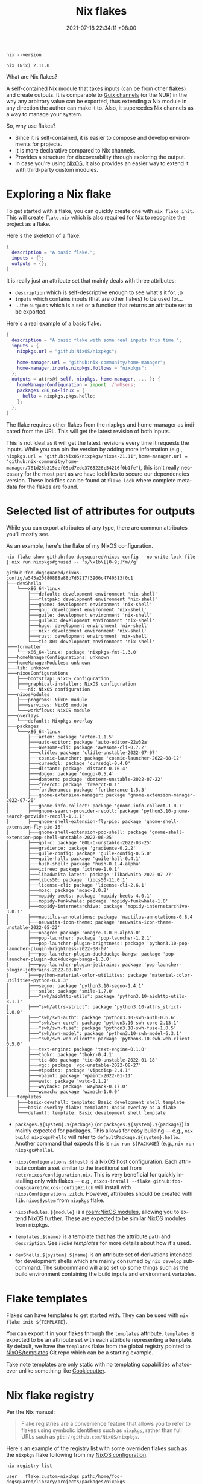 :PROPERTIES:
:ID:       6873de22-9eac-492c-93a8-6cdf8cbfc0f8
:END:
#+title: Nix flakes
#+date: 2021-07-18 22:34:11 +08:00
#+date_modified: 2022-09-04 21:44:06 +08:00
#+language: en


#+name: lst:nix-version
#+begin_src shell  :output results
nix --version
#+end_src

#+results: lst:nix-version
: nix (Nix) 2.11.0

What are Nix flakes?

A self-contained Nix module that takes inputs (can be from other flakes) and create outputs.
It is comparable to [[https://guix.gnu.org/manual/en/html_node/Channels.html][Guix channels]] (or the NUR) in the way any arbitrary value can be exported, thus extending a Nix module in any direction the author can make it to.
Also, it supercedes Nix channels as a way to manage your system.

So, why use flakes?

- Since it is self-contained, it is easier to compose and develop environments for projects.
- It is more declarative compared to Nix channels.
- Provides a structure for discoverability through exploring the output.
- In case you're using [[id:7e8e83d5-4b08-44f6-800d-a322f6960a62][NixOS]], it also provides an easier way to extend it with third-party custom modules.




* Exploring a Nix flake

To get started with a flake, you can quickly create one with =nix flake init=.
This will create =flake.nix= which is also required for Nix to recognize the project as a flake.

Here's the skeleton of a flake.

#+begin_src nix
{
  description = "A basic flake.";
  inputs = {};
  outputs = {};
}
#+end_src

It is really just an attribute set that mainly deals with three attributes:

- =description= which is self-descriptive enough to see what's it for. ;p
- =inputs= which contains inputs (that are other flakes) to be used for...
- ...the =outputs= which is a set or a function that returns an attribute set to be exported.

Here's a real example of a basic flake.

#+begin_src nix
{
  description = "A basic flake with some real inputs this time.";
  inputs = {
    nixpkgs.url = "github:NixOS/nixpkgs";

    home-manager.url = "github:nix-community/home-manager";
    home-manager.inputs.nixpkgs.follows = "nixpkgs";
  };
  outputs = attrs@{ self, nixpkgs, home-manager, ... }: {
    homeManagerConfiguration = import ./hmUsers;
    packages.x86_64-linux = {
      hello = nixpkgs.pkgs.hello;
    };
  };
}
#+end_src

The flake requires other flakes from the nixpkgs and home-manager as indicated from the URL.
This will get the latest revision of both inputs.

This is not ideal as it will get the latest revisions every time it requests the inputs.
While you can pin the version by adding more information (e.g., =nixpkgs.url = "github:NixOS/nixpkgs/nixos-21.11"=, =home-manager.url = "github:nix-community/home-manager/781d25b315def05cd7ede3765226c54216f0b1fe"=), this isn't really necessary for the most part as we have lockfiles to secure our dependencies version.
These lockfiles can be found at =flake.lock= where complete metadata for the flakes are found.



* Selected list of attributes for outputs

While you can export attributes of any type, there are common attributes you'll mostly see.

As an example, here's the flake of my NixOS configuration.

#+begin_src shell  :cache yes :results output
nix flake show github:foo-dogsquared/nixos-config --no-write-lock-file | nix run nixpkgs#gnused -- 's/\x1b\[[0-9;]*m//g'
#+end_src

#+results[607794f9bc576f2f2325b58ca84e863e11a3b456]:
#+begin_example
github:foo-dogsquared/nixos-config/a545a20880888a88b7d5217f3906c4740313f0c1
├───devShells
│   └───x86_64-linux
│       ├───default: development environment 'nix-shell'
│       ├───flatpak: development environment 'nix-shell'
│       ├───gnome: development environment 'nix-shell'
│       ├───gnu: development environment 'nix-shell'
│       ├───guile: development environment 'nix-shell'
│       ├───guile3: development environment 'nix-shell'
│       ├───hugo: development environment 'nix-shell'
│       ├───nix: development environment 'nix-shell'
│       ├───rust: development environment 'nix-shell'
│       └───tic-80: development environment 'nix-shell'
├───formatter
│   └───x86_64-linux: package 'nixpkgs-fmt-1.3.0'
├───homeManagerConfigurations: unknown
├───homeManagerModules: unknown
├───lib: unknown
├───nixosConfigurations
│   ├───bootstrap: NixOS configuration
│   ├───graphical-installer: NixOS configuration
│   └───ni: NixOS configuration
├───nixosModules
│   ├───programs: NixOS module
│   ├───services: NixOS module
│   └───workflows: NixOS module
├───overlays
│   └───default: Nixpkgs overlay
├───packages
│   └───x86_64-linux
│       ├───artem: package 'artem-1.1.5'
│       ├───auto-editor: package 'auto-editor-22w32a'
│       ├───awesome-cli: package 'awesome-cli-0.7.2'
│       ├───clidle: package 'clidle-unstable-2022-07-07'
│       ├───cosmic-launcher: package 'cosmic-launcher-2022-08-12'
│       ├───cursedgl: package 'cursedgl-0.4.0'
│       ├───distant: package 'distant-0.16.4'
│       ├───doggo: package 'doggo-0.5.4'
│       ├───domterm: package 'domterm-unstable-2022-07-22'
│       ├───freerct: package 'freerct-0.1'
│       ├───furtherance: package 'furtherance-1.5.3'
│       ├───gnome-extension-manager: package 'gnome-extension-manager-2022-07-20'
│       ├───gnome-info-collect: package 'gnome-info-collect-1.0-7'
│       ├───gnome-search-provider-recoll: package 'python3.10-gnome-search-provider-recoll-1.1.1'
│       ├───gnome-shell-extension-fly-pie: package 'gnome-shell-extension-fly-pie-16'
│       ├───gnome-shell-extension-pop-shell: package 'gnome-shell-extension-pop-shell-unstable-2022-06-25'
│       ├───gol-c: package 'GOL-C-unstable-2022-03-25'
│       ├───gradience: package 'gradience-0.2.2'
│       ├───guile-config: package 'guile-config-0.5.0'
│       ├───guile-hall: package 'guile-hall-0.4.1'
│       ├───hush-shell: package 'hush-0.1.4-alpha'
│       ├───ictree: package 'ictree-1.0.1'
│       ├───libadwaita-latest: package 'libadwaita-2022-07-27'
│       ├───libcs50: package 'libcs50-11.0.1'
│       ├───license-cli: package 'license-cli-2.6.1'
│       ├───moac: package 'moac-2.0.2'
│       ├───mopidy-beets: package 'mopidy-beets-4.0.1'
│       ├───mopidy-funkwhale: package 'mopidy-funkwhale-1.0'
│       ├───mopidy-internetarchive: package 'mopidy-internetarchive-3.0.1'
│       ├───nautilus-annotations: package 'nautilus-annotations-0.8.4'
│       ├───neuwaita-icon-theme: package 'neuwaita-icon-theme-unstable-2022-05-22'
│       ├───onagre: package 'onagre-1.0.0-alpha.0'
│       ├───pop-launcher: package 'pop-launcher-1.2.1'
│       ├───pop-launcher-plugin-brightness: package 'python3.10-pop-launcher-plugin-brightness-2022-08-07'
│       ├───pop-launcher-plugin-duckduckgo-bangs: package 'pop-launcher-plugin-duckduckgo-bangs-1.3.0'
│       ├───pop-launcher-plugin-jetbrains: package 'pop-launcher-plugin-jetbrains-2022-08-07'
│       ├───python-material-color-utilities: package 'material-color-utilities-python-0.1.3'
│       ├───segno: package 'python3.10-segno-1.4.1'
│       ├───smile: package 'smile-1.7.0'
│       ├───"swh/aiohttp-utils": package 'python3.10-aiohttp-utils-3.1.1'
│       ├───"swh/attrs-strict": package 'python3.10-attrs_strict-1.0.0'
│       ├───"swh/swh-auth": package 'python3.10-swh-auth-0.6.6'
│       ├───"swh/swh-core": package 'python3.10-swh-core-2.13.1'
│       ├───"swh/swh-fuse": package 'python3.10-swh-fuse-1.0.5'
│       ├───"swh/swh-model": package 'python3.10-swh-model-6.3.1'
│       ├───"swh/swh-web-client": package 'python3.10-swh-web-client-0.5.0'
│       ├───text-engine: package 'text-engine-0.1.0'
│       ├───thokr: package 'thokr-0.4.1'
│       ├───tic-80: package 'tic-80-unstable-2022-01-18'
│       ├───vgc: package 'vgc-unstable-2022-08-27'
│       ├───vipsdisp: package 'vipsdisp-2.4.1'
│       ├───vpaint: package 'vpaint-2022-01-11'
│       ├───watc: package 'watc-0.1.2'
│       ├───wayback: package 'wayback-0.17.0'
│       └───wzmach: package 'wzmach-1.0.0'
└───templates
    ├───basic-devshell: template: Basic development shell template
    ├───basic-overlay-flake: template: Basic overlay as a flake
    └───default: template: Basic development shell template
#+end_example

- =packages.${system}.${package}= (or =packages.${system}.${package}=) is mainly expected for packages.
  This allows for easy building — e.g., =nix build nixpkgs#hello= will refer to =defaultPackage.${system}.hello=.
  Another command that expects this is =nix run ${PACKAGE}= (e.g., =nix run nixpkgs#hello=).

- =nixosConfigurations.${host}= is a NixOS host configuration.
  Each attribute contain a set similar to the traditional set from =/etc/nixos/configuration.nix=.
  This is very beneficial for quickly installing only with flakes — e.g., =nixos-install --flake github:foo-dogsquared/nixos-config#zilch= will install with =nixosConfigurations.zilch=.
  However, attributes should be created with =lib.nixosSystem= from =nixpkgs= flake.

- =nixosModules.${module}= is a [[roam:NixOS modules]], allowing you to extend NixOS further.
  These are expected to be similar NixOS modules from nixpkgs.

- =templates.${name}= is a template that has the attribute =path= and =description=.
  See [[Flake templates]] for more details about how it's used.

- =devShells.${system}.${name}= is an attribute set of derivations intended for development shells which are mainly consumed by =nix develop= subcommand.
  The subcommand will also set up some things such as the build environment containing the build inputs and environment variables.




* Flake templates

Flakes can have templates to get started with.
They can be used with =nix flake init ${TEMPLATE}=.

You can export it in your flakes through the =templates= attribute.
=templates= is expected to be an attribute set with each attribute representing a template.
By default, we have the =templates= flake from the global registry pointed to [[https://github.com/NixOS/templates][NixOS/templates]] Git repo which can be a starting example.

Take note templates are only static with no templating capabilities whatsoever unlike something like [[id:08f43012-a152-48c4-8943-9fe557a39232][Cookiecutter]].




* Nix flake registry
:PROPERTIES:
:ID:       dd8c12d3-4f0f-452b-ab54-cc19fcb04940
:END:

Per the Nix manual:

#+begin_quote
Flake registries are a convenience feature that allows you to refer to flakes using symbolic identifiers such as =nixpkgs=, rather than full URLs such as =git://github.com/NixOS/nixpkgs=.
#+end_quote

Here's an example of the registry list with some overriden flakes such as the =nixpkgs= flake following from my [[https://github.com/foo-dogsquared/nixos-config][NixOS configuration]].

#+begin_src shell  :cache yes
nix registry list
#+end_src

#+results[2e793be4dcc8dcc2f0c921da5dffa1544455d14e]:
#+begin_example
user   flake:custom-nixpkgs path:/home/foo-dogsquared/library/projects/packages/nixpkgs
system flake:config path:/nix/store/azabk9fimqymv1wz4j2lb8jrygffvyfq-source?lastModified=1662173618&narHash=sha256-FrfrZvej2oneAvaLCJ5QB0DsA4ObDxVwyfWEmgmx+kY=
system flake:devshell path:/nix/store/g1y1jdcjb0fvz2dgw1mbkz84d8g8j18v-source?lastModified=1660811669&narHash=sha256-V6lmsaLNFz41myppL0yxglta92ijkSvpZ+XVygAh+bU=&rev=c2feacb46ee69949124c835419861143c4016fb5
system flake:dotfiles path:/nix/store/x0rsi5lvqzzpris4z8sh52r0qin25p6h-source?lastModified=1662114691&narHash=sha256-JvRY4qlXHuo4t7kEPD5DLbCsJqQMNJ2Lfi8Bslt5Q08=&rev=7725082138516476fa48f2b0a827bc62b3699332
system flake:emacs-overlay path:/nix/store/37fzz6za5nqnw20ickl57wp14jb1cnfq-source?lastModified=1662144623&narHash=sha256-LhtXgXW4Ez0fiiDTZcaTbosS8KMiEm6HKJMnTxyIbq8=&rev=8707d84ec67b39d5655929fc974055bcb9a160fb
system flake:flake-utils path:/nix/store/nbkbs33bkw54f60kv5c5y48714l00dpw-source?lastModified=1659877975&narHash=sha256-zllb8aq3YO3h8B%2fU0%2fJ1WBgAL8EX5yWf5pMj3G0NAmc=&rev=c0e246b9b83f637f4681389ecabcb2681b4f3af0
system flake:guix-overlay path:/nix/store/warpn1k8fxl9i90ylzm59qa7479q6ka5-source?lastModified=1662119991&narHash=sha256-tzIblYhiammRfGXoXsyoPUX9iDDqYMnz1b0lJY9DloA=
system flake:helix-editor path:/nix/store/3vik1l2ihdkx6d0jg390b41app4g0ika-source?lastModified=1662159247&narHash=sha256-D+UirTzF4gqOnSyPpd9MOrQyRV9iaK4ktY514HtlhPo=&rev=e917a8e0be29aa3f8aaa537e0aa88e6df8ce974e
system flake:home-manager path:/nix/store/3ngcv9lamdaqsxw0bixnc3zjwbr6068z-source?lastModified=1661824092&narHash=sha256-nSWLWytlXbeLrx5A+r5Pso7CvVrX5EgmIIXW%2fEXvPHQ=&rev=5bd66dc6cd967033489c69d486402b75d338eeb6
system flake:neovim-nightly-overlay path:/nix/store/awbf898silibkrdrslj5wg4al85873df-source?lastModified=1662106618&narHash=sha256-fawP7iB5o3ZD%2fVFcfv8gsB6lzGzxR1bfURikuVCpsMM=&rev=d3262c72f00252e00fc93ad2021f446450cc735e
system flake:nix-alien path:/nix/store/xx9hqbq4pzcg97syqfql86g2nbh1llax-source?lastModified=1657876248&narHash=sha256-UkcXnWq9ukTFgLhxafg3cnQZmWL%2fjNgLbJbE1Geo4k4=&rev=897f10267138748956b7720c5a82bba8a90a832e
system flake:nix-colors path:/nix/store/07zfr4blpnyxn697byahlb7znz8rm9xm-source?lastModified=1661006226&narHash=sha256-OytVjY%2fW1ASw+N+xrCRaKhcs76ZIcrVRf9xXhOnWzno=&rev=861546e123ef13c480338edbad8c6f2e7baf0777
system flake:nix-ld path:/nix/store/53hfjz1qjg0k7w29z0c57lxjmqkimpsv-source?lastModified=1652641841&narHash=sha256-TTBz20XR2vmvOSDu8hXcbHbOEI0t%2fIWq8vZuRKyep1E=&rev=c25cc4b5ec65f03c2bb96f927ae724a59c51d7ee
system flake:nixos-generators path:/nix/store/dawikzqa2bhnp5pqf0yiy3jiw6c8jhj0-source?lastModified=1660727616&narHash=sha256-zYTIvdPMYMx%2fEYqXODAwIIU30RiEHqNHdgarIHuEYZc=&rev=adccd191a0e83039d537e021f19495b7bad546a1
system flake:nixpkgs path:/nix/store/8x9s4zv7dzmwxmm8lhsxk3nf8lxlh52q-source?lastModified=1662019588&narHash=sha256-oPEjHKGGVbBXqwwL+UjsveJzghWiWV0n9ogo1X6l4cw=&rev=2da64a81275b68fdad38af669afeda43d401e94b
system flake:nur path:/nix/store/f6d0qa1pn9cljmc8xxa0bply4im4b7jj-source?lastModified=1662170849&narHash=sha256-bIY4zURNsvaUK2eVoMz02lBDZPLwXP2KzinNvEWtlsw=&rev=258028926ec1a0976a6f9ec1c106e7cc1345f0c0
system flake:rust-overlay path:/nix/store/8pzvk34qgr1nm150g328gcd4qzrnx8vq-source?lastModified=1662173844&narHash=sha256-+ZgW98Y8fZkgFSylE+Mzalumw+kw3SVivZznbJqQaj8=&rev=8ac6d40380dc4ec86f1ff591d5c14c8ae1d77a18
system flake:sops-nix path:/nix/store/8vk2k07z2kr8r9hhls0fgv828na4fpr7-source?lastModified=1661660105&narHash=sha256-3ITdkYwsNDh2DRqi7FZOJ92ui92NmcO6Nhj49u+JjWY=&rev=d92fba1bfc9f64e4ccb533701ddd8590c0d8c74a
global flake:agda github:agda/agda
global flake:arion github:hercules-ci/arion
global flake:blender-bin github:edolstra/nix-warez?dir=blender
global flake:dreampkgs github:nix-community/dreampkgs
global flake:dwarffs github:edolstra/dwarffs
global flake:emacs-overlay github:nix-community/emacs-overlay
global flake:fenix github:nix-community/fenix
global flake:flake-parts github:hercules-ci/flake-parts
global flake:flake-utils github:numtide/flake-utils
global flake:gemini github:nix-community/flake-gemini
global flake:hercules-ci-effects github:hercules-ci/hercules-ci-effects
global flake:hercules-ci-agent github:hercules-ci/hercules-ci-agent
global flake:home-manager github:nix-community/home-manager
global flake:hydra github:NixOS/hydra
global flake:mach-nix github:DavHau/mach-nix
global flake:nimble github:nix-community/flake-nimble
global flake:nix github:NixOS/nix
global flake:nix-darwin github:LnL7/nix-darwin
global flake:nixops github:NixOS/nixops
global flake:nixos-hardware github:NixOS/nixos-hardware
global flake:nixos-homepage github:NixOS/nixos-homepage
global flake:nixos-search github:NixOS/nixos-search
global flake:nur github:nix-community/NUR
global flake:nixpkgs github:NixOS/nixpkgs/nixpkgs-unstable
global flake:templates github:NixOS/templates
global flake:patchelf github:NixOS/patchelf
global flake:poetry2nix github:nix-community/poetry2nix
global flake:nix-serve github:edolstra/nix-serve
global flake:nickel github:tweag/nickel
global flake:bundlers github:NixOS/bundlers
global flake:pridefetch github:SpyHoodle/pridefetch
global flake:helix github:helix-editor/helix
global flake:sops-nix github:Mic92/sops-nix
#+end_example

So how does a flake registry work?

- It is managed through =nix registry= subcommand or set =nix.registry= in your system configuration.

- Registries are primarily written as JSON files in certain files (e.g., =$XDG_CONFIG_HOME/nix/registry=, =/etc/nix/registry.json=).
  For more information, see the [[https://nixos.org/manual/nix/stable/command-ref/new-cli/nix3-registry.html#registry-format][registry format from the manual]].
  Unlike the traditional Nix channels, the inclusion of arbitrary files and their locations doesn't seem to affect the reproducibility since it is mostly used as a convenience feature after all.

- The flakes from default registry are mostly getting the latest revisions of the flake per invocation so it is best practice to pin them (e.g., =nix registry pin=, through =nix.registry= while setting the NixOS systems in =flake.nix=).

- There are primarily three registries to worry about: user, system, and global.

This is also the reason it downloads something why each time you invoke a Nix-related command (e.g., =nix search=, =nix edit=). [fn:: Pinning the flakes from the global registry will simply resolve this issue.]
If you're using Nix flakes for your NixOS configuration, it is recommended to set the =nixpkgs= registry item to the nixpkgs input (e.g., ~nix.registry.nixpkgs.url = nixpkgs;~).




* Flake lockfile
:PROPERTIES:
:ID:       6f261080-77da-4d75-9426-7ca6f285371c
:END:

It is unreproducible to make our inputs to only set like the following list.

#+name: itm:flake-inputs-urls
- github:NixOS/nixpkgs/nixos-unstable
- github:foo-dogsquared/nix-overlay-guix
- github:nix-community/NUR
- git+file:///home/user/projects/NUR

That's because Nix resolves the previous list of inputs to their latest revisions each time Nix refers to the input.
You could see this effect by making use of Nix commands that takes a flake as an input.

Let's take the most common and frustrating use case that many will encounter.

#+begin_src shell  :eval no
nix search nixpkgs hello
#+end_src

Assuming =nixpkgs= from the flake registry points to =github:NixOS/nixpkgs= (which you can just replace =nixpkgs= with the URL, if you've pinned it already), this will resolve to the latest revision from the given URL.
If you're using the above command often, you'll know this will run slow since you're fetching and evaluating a new version of the whole nixpkgs repo each time.

To mitigate, we could accurately describe the inputs by including the revision hash.

#+name: itm:flake-inputs-urls-accurate
- github:NixOS/nixpkgs/nixos-unstable/2da64a81275b68fdad38af669afeda43d401e94b
- github:foo-dogsquared/nix-overlay-guix/e35a7caf5b49fd32864027ecc644bd21a6bd8838
- github:nix-community/NUR/d8f45eb686d855bbbaca3b39c1215675e2a5ed7a
- git+file:///home/user/projects/NUR/thisisnotmadeupatalldontworryaboutit

However, it can make for a pretty tedious user experience.
If you want to update, you'll have to manually change the revision hash each time.
Why don't we automate it in some way?

Fortunately, *Nix already does this by capturing the resolved versions and dependencies of a list of inputs ([[list:flake-inputs-urls][this list of flake inputs]] as an example) and storing them in a file*.
The file is specifically referred to as a lockfile.
This is usually stored in a file called =flake.lock= alongside your flake definition file (i.e., =flake.nix=).
With the lockfile present, Nix will now use the captured versions from the lockfile as the inputs defined in =flake.nix=.


** Interacting with the lock file

Most of the interaction with the lockfile is done with the =nix flake= subcommand.
This subcommand encompasses other operations with the flake but to list some of them...

- =nix flake update= will resolve the inputs from the flake definition and capture the updated versions to the lockfile.
  One of the nicer features with the [[lst:nix-version][current experimental version]] of the Nix CLI is =--commit-lock-file= which creates a commit with a formatted message of updated inputs. [fn:: You can also change the commit summary with =--commit-lockfile-summary= option.]

- =nix flake lock= will store missing inputs in the lockfile.
  This command also has fine-grained control in controlling the lockfile in some ways.
  For example, you can update a specific input =a= with =nix flake --update-input a=.


** Lockfile format

The flake lockfile format can vary especially that it has different versions.
But for the most part, exploring a lockfile is pretty similar as a lockfile is simply a JSON file containing metadata regarding the flake inputs.
For example, this is the whole flake lockfile of this notebook which is a simple flake intended to deliver the environment needed for this notebook including a bunch of language interpreters and programs for [[id:5569a49f-c387-4da2-8f68-d8452e35ee5b][Org mode: Babel]].

#+caption: This notebook's flake lockfile as of 2022-09-04
#+name: lst:flake-lock
#+begin_src shell  :dir (projectile-project-root)
jq --raw-output '.' flake.lock
#+end_src

#+results: lst:flake-lock
#+begin_example
{
  "nodes": {
    "nixpkgs": {
      "locked": {
        "lastModified": 1653936696,
        "narHash": "sha256-M6bJShji9AIDZ7Kh7CPwPBPb/T7RiVev2PAcOi4fxDQ=",
        "owner": "NixOS",
        "repo": "nixpkgs",
        "rev": "ce6aa13369b667ac2542593170993504932eb836",
        "type": "github"
      },
      "original": {
        "owner": "NixOS",
        "ref": "22.05",
        "repo": "nixpkgs",
        "type": "github"
      }
    },
    "root": {
      "inputs": {
        "nixpkgs": "nixpkgs"
      }
    }
  },
  "root": "root",
  "version": 7
}
#+end_example

At least for this example, the format itself is simple as it only contains 3 keys:

- =nodes= contains the graph of the inputs (and its dependencies).
  In the
- =root= contains the name of the root node (from =nodes=).
- =version= is the revision number for the lockfile format.

There are more complex examples such as my NixOS configuration.

#+caption: My NixOS config lockfile
#+name: lst:foo-dogsquared-nixos-config-flake-lock
#+begin_src shell  :exports results
curl -L https://raw.githubusercontent.com/foo-dogsquared/nixos-config/a545a20880888a88b7d5217f3906c4740313f0c1/flake.lock
#+end_src

#+results:
#+begin_example
{
  "nodes": {
    "base16-schemes": {
      "flake": false,
      "locked": {
        "lastModified": 1654895891,
        "narHash": "sha256-xYYmZkHnyLCUBAkqkZ7v1Lc5m39857MukQLMRtGuvdk=",
        "owner": "base16-project",
        "repo": "base16-schemes",
        "rev": "7c247f734eac7f04518c6e28d098635ee8dcabf5",
        "type": "github"
      },
      "original": {
        "owner": "base16-project",
        "repo": "base16-schemes",
        "type": "github"
      }
    },
    "crane": {
      "flake": false,
      "locked": {
        "lastModified": 1661875961,
        "narHash": "sha256-f1h/2c6Teeu1ofAHWzrS8TwBPcnN+EEu+z1sRVmMQTk=",
        "owner": "ipetkov",
        "repo": "crane",
        "rev": "d9f394e4e20e97c2a60c3ad82c2b6ef99be19e24",
        "type": "github"
      },
      "original": {
        "owner": "ipetkov",
        "repo": "crane",
        "type": "github"
      }
    },
    "devshell": {
      "inputs": {
        "flake-utils": [
          "flake-utils"
        ],
        "nixpkgs": [
          "nixpkgs"
        ]
      },
      "locked": {
        "lastModified": 1660811669,
        "narHash": "sha256-V6lmsaLNFz41myppL0yxglta92ijkSvpZ+XVygAh+bU=",
        "owner": "numtide",
        "repo": "devshell",
        "rev": "c2feacb46ee69949124c835419861143c4016fb5",
        "type": "github"
      },
      "original": {
        "owner": "numtide",
        "repo": "devshell",
        "type": "github"
      }
    },
    "devshell_2": {
      "flake": false,
      "locked": {
        "lastModified": 1660811669,
        "narHash": "sha256-V6lmsaLNFz41myppL0yxglta92ijkSvpZ+XVygAh+bU=",
        "owner": "numtide",
        "repo": "devshell",
        "rev": "c2feacb46ee69949124c835419861143c4016fb5",
        "type": "github"
      },
      "original": {
        "owner": "numtide",
        "repo": "devshell",
        "type": "github"
      }
    },
    "dotfiles": {
      "flake": false,
      "locked": {
        "lastModified": 1662114691,
        "narHash": "sha256-JvRY4qlXHuo4t7kEPD5DLbCsJqQMNJ2Lfi8Bslt5Q08=",
        "owner": "foo-dogsquared",
        "repo": "dotfiles",
        "rev": "7725082138516476fa48f2b0a827bc62b3699332",
        "type": "github"
      },
      "original": {
        "owner": "foo-dogsquared",
        "repo": "dotfiles",
        "type": "github"
      }
    },
    "dream2nix": {
      "inputs": {
        "alejandra": [
          "helix-editor",
          "nci",
          "nixpkgs"
        ],
        "crane": "crane",
        "devshell": [
          "helix-editor",
          "nci",
          "devshell"
        ],
        "flake-utils-pre-commit": [
          "helix-editor",
          "nci",
          "nixpkgs"
        ],
        "gomod2nix": [
          "helix-editor",
          "nci",
          "nixpkgs"
        ],
        "mach-nix": [
          "helix-editor",
          "nci",
          "nixpkgs"
        ],
        "nixpkgs": [
          "helix-editor",
          "nci",
          "nixpkgs"
        ],
        "poetry2nix": [
          "helix-editor",
          "nci",
          "nixpkgs"
        ],
        "pre-commit-hooks": [
          "helix-editor",
          "nci",
          "nixpkgs"
        ]
      },
      "locked": {
        "lastModified": 1662083074,
        "narHash": "sha256-GL4/CLKPYUzkKD1l7oi2XB+vi3z4xGpCVLDdG3tRqvs=",
        "owner": "nix-community",
        "repo": "dream2nix",
        "rev": "c6c039fcc6abdf4d828b940b576944a224cf8622",
        "type": "github"
      },
      "original": {
        "owner": "nix-community",
        "repo": "dream2nix",
        "type": "github"
      }
    },
    "emacs-overlay": {
      "inputs": {
        "flake-utils": [
          "flake-utils"
        ],
        "nixpkgs": [
          "nixpkgs"
        ]
      },
      "locked": {
        "lastModified": 1662144623,
        "narHash": "sha256-LhtXgXW4Ez0fiiDTZcaTbosS8KMiEm6HKJMnTxyIbq8=",
        "owner": "nix-community",
        "repo": "emacs-overlay",
        "rev": "8707d84ec67b39d5655929fc974055bcb9a160fb",
        "type": "github"
      },
      "original": {
        "owner": "nix-community",
        "repo": "emacs-overlay",
        "type": "github"
      }
    },
    "flake-compat": {
      "flake": false,
      "locked": {
        "lastModified": 1650374568,
        "narHash": "sha256-Z+s0J8/r907g149rllvwhb4pKi8Wam5ij0st8PwAh+E=",
        "owner": "edolstra",
        "repo": "flake-compat",
        "rev": "b4a34015c698c7793d592d66adbab377907a2be8",
        "type": "github"
      },
      "original": {
        "owner": "edolstra",
        "repo": "flake-compat",
        "type": "github"
      }
    },
    "flake-utils": {
      "locked": {
        "lastModified": 1659877975,
        "narHash": "sha256-zllb8aq3YO3h8B/U0/J1WBgAL8EX5yWf5pMj3G0NAmc=",
        "owner": "numtide",
        "repo": "flake-utils",
        "rev": "c0e246b9b83f637f4681389ecabcb2681b4f3af0",
        "type": "github"
      },
      "original": {
        "owner": "numtide",
        "repo": "flake-utils",
        "type": "github"
      }
    },
    "flake-utils_2": {
      "locked": {
        "lastModified": 1656928814,
        "narHash": "sha256-RIFfgBuKz6Hp89yRr7+NR5tzIAbn52h8vT6vXkYjZoM=",
        "owner": "numtide",
        "repo": "flake-utils",
        "rev": "7e2a3b3dfd9af950a856d66b0a7d01e3c18aa249",
        "type": "github"
      },
      "original": {
        "owner": "numtide",
        "repo": "flake-utils",
        "type": "github"
      }
    },
    "flake-utils_3": {
      "locked": {
        "lastModified": 1644229661,
        "narHash": "sha256-1YdnJAsNy69bpcjuoKdOYQX0YxZBiCYZo4Twxerqv7k=",
        "owner": "numtide",
        "repo": "flake-utils",
        "rev": "3cecb5b042f7f209c56ffd8371b2711a290ec797",
        "type": "github"
      },
      "original": {
        "owner": "numtide",
        "repo": "flake-utils",
        "type": "github"
      }
    },
    "guix-overlay": {
      "inputs": {
        "nixpkgs": [
          "nixpkgs"
        ]
      },
      "locked": {
        "lastModified": 1662119991,
        "narHash": "sha256-kpkxJioBNZm73Haob0yGJsZ+fQs0fdmBzy3Ojhcx7Ik=",
        "owner": "foo-dogsquared",
        "repo": "nix-overlay-guix",
        "rev": "e35a7caf5b49fd32864027ecc644bd21a6bd8838",
        "type": "github"
      },
      "original": {
        "type": "git",
        "url": "file:///home/foo-dogsquared/library/projects/software/nix-overlay-guix"
      }
    },
    "helix-editor": {
      "inputs": {
        "nci": "nci",
        "nixpkgs": [
          "nixpkgs"
        ],
        "rust-overlay": "rust-overlay"
      },
      "locked": {
        "lastModified": 1662159247,
        "narHash": "sha256-D+UirTzF4gqOnSyPpd9MOrQyRV9iaK4ktY514HtlhPo=",
        "owner": "helix-editor",
        "repo": "helix",
        "rev": "e917a8e0be29aa3f8aaa537e0aa88e6df8ce974e",
        "type": "github"
      },
      "original": {
        "owner": "helix-editor",
        "repo": "helix",
        "type": "github"
      }
    },
    "home-manager": {
      "inputs": {
        "nixpkgs": [
          "nixpkgs"
        ],
        "utils": [
          "flake-utils"
        ]
      },
      "locked": {
        "lastModified": 1661824092,
        "narHash": "sha256-nSWLWytlXbeLrx5A+r5Pso7CvVrX5EgmIIXW/EXvPHQ=",
        "owner": "nix-community",
        "repo": "home-manager",
        "rev": "5bd66dc6cd967033489c69d486402b75d338eeb6",
        "type": "github"
      },
      "original": {
        "owner": "nix-community",
        "repo": "home-manager",
        "type": "github"
      }
    },
    "nci": {
      "inputs": {
        "devshell": "devshell_2",
        "dream2nix": "dream2nix",
        "nixpkgs": [
          "helix-editor",
          "nixpkgs"
        ],
        "rust-overlay": [
          "helix-editor",
          "rust-overlay"
        ]
      },
      "locked": {
        "lastModified": 1662143940,
        "narHash": "sha256-3eJfehnZLWJGXylfpAMeLR0Q3sx8pAjGiHBQPqOH9+U=",
        "owner": "yusdacra",
        "repo": "nix-cargo-integration",
        "rev": "e83f2598aecbe1114783ff9bdae0b85939de35a3",
        "type": "github"
      },
      "original": {
        "owner": "yusdacra",
        "repo": "nix-cargo-integration",
        "type": "github"
      }
    },
    "neovim-flake": {
      "inputs": {
        "flake-utils": "flake-utils_3",
        "nixpkgs": [
          "neovim-nightly-overlay",
          "nixpkgs"
        ]
      },
      "locked": {
        "dir": "contrib",
        "lastModified": 1662099377,
        "narHash": "sha256-RJ3lwhDotzKO0u94/Qj93CeQ1KmPtlohUpdMYKbBjnM=",
        "owner": "neovim",
        "repo": "neovim",
        "rev": "ce80b8f50d7d56ac12aa06a64a65799ec18b69af",
        "type": "github"
      },
      "original": {
        "dir": "contrib",
        "owner": "neovim",
        "repo": "neovim",
        "type": "github"
      }
    },
    "neovim-nightly-overlay": {
      "inputs": {
        "flake-compat": "flake-compat",
        "neovim-flake": "neovim-flake",
        "nixpkgs": [
          "nixpkgs"
        ]
      },
      "locked": {
        "lastModified": 1662106618,
        "narHash": "sha256-fawP7iB5o3ZD/VFcfv8gsB6lzGzxR1bfURikuVCpsMM=",
        "owner": "nix-community",
        "repo": "neovim-nightly-overlay",
        "rev": "d3262c72f00252e00fc93ad2021f446450cc735e",
        "type": "github"
      },
      "original": {
        "owner": "nix-community",
        "repo": "neovim-nightly-overlay",
        "type": "github"
      }
    },
    "nix-alien": {
      "inputs": {
        "flake-utils": [
          "flake-utils"
        ],
        "nixpkgs": [
          "nixpkgs"
        ],
        "poetry2nix": "poetry2nix"
      },
      "locked": {
        "lastModified": 1657876248,
        "narHash": "sha256-UkcXnWq9ukTFgLhxafg3cnQZmWL/jNgLbJbE1Geo4k4=",
        "owner": "thiagokokada",
        "repo": "nix-alien",
        "rev": "897f10267138748956b7720c5a82bba8a90a832e",
        "type": "github"
      },
      "original": {
        "owner": "thiagokokada",
        "repo": "nix-alien",
        "type": "github"
      }
    },
    "nix-colors": {
      "inputs": {
        "base16-schemes": "base16-schemes",
        "nixpkgs-lib": "nixpkgs-lib"
      },
      "locked": {
        "lastModified": 1661006226,
        "narHash": "sha256-OytVjY/W1ASw+N+xrCRaKhcs76ZIcrVRf9xXhOnWzno=",
        "owner": "misterio77",
        "repo": "nix-colors",
        "rev": "861546e123ef13c480338edbad8c6f2e7baf0777",
        "type": "github"
      },
      "original": {
        "owner": "misterio77",
        "repo": "nix-colors",
        "type": "github"
      }
    },
    "nix-ld": {
      "inputs": {
        "nixpkgs": [
          "nixpkgs"
        ],
        "utils": "utils"
      },
      "locked": {
        "lastModified": 1652641841,
        "narHash": "sha256-TTBz20XR2vmvOSDu8hXcbHbOEI0t/IWq8vZuRKyep1E=",
        "owner": "Mic92",
        "repo": "nix-ld",
        "rev": "c25cc4b5ec65f03c2bb96f927ae724a59c51d7ee",
        "type": "github"
      },
      "original": {
        "owner": "Mic92",
        "repo": "nix-ld",
        "type": "github"
      }
    },
    "nixlib": {
      "locked": {
        "lastModified": 1636849918,
        "narHash": "sha256-nzUK6dPcTmNVrgTAC1EOybSMsrcx+QrVPyqRdyKLkjA=",
        "owner": "nix-community",
        "repo": "nixpkgs.lib",
        "rev": "28a5b0557f14124608db68d3ee1f77e9329e9dd5",
        "type": "github"
      },
      "original": {
        "owner": "nix-community",
        "repo": "nixpkgs.lib",
        "type": "github"
      }
    },
    "nixos-generators": {
      "inputs": {
        "nixlib": "nixlib",
        "nixpkgs": [
          "nixpkgs"
        ]
      },
      "locked": {
        "lastModified": 1660727616,
        "narHash": "sha256-zYTIvdPMYMx/EYqXODAwIIU30RiEHqNHdgarIHuEYZc=",
        "owner": "nix-community",
        "repo": "nixos-generators",
        "rev": "adccd191a0e83039d537e021f19495b7bad546a1",
        "type": "github"
      },
      "original": {
        "owner": "nix-community",
        "repo": "nixos-generators",
        "type": "github"
      }
    },
    "nixpkgs": {
      "locked": {
        "lastModified": 1662019588,
        "narHash": "sha256-oPEjHKGGVbBXqwwL+UjsveJzghWiWV0n9ogo1X6l4cw=",
        "owner": "NixOS",
        "repo": "nixpkgs",
        "rev": "2da64a81275b68fdad38af669afeda43d401e94b",
        "type": "github"
      },
      "original": {
        "owner": "NixOS",
        "ref": "nixos-unstable",
        "repo": "nixpkgs",
        "type": "github"
      }
    },
    "nixpkgs-22_05": {
      "locked": {
        "lastModified": 1661656705,
        "narHash": "sha256-1ujNuL1Tx1dt8dC/kuYS329ZZgiXXmD96axwrqsUY7w=",
        "owner": "NixOS",
        "repo": "nixpkgs",
        "rev": "290dbaacc1f0b783fd8e271b585ec2c8c3b03954",
        "type": "github"
      },
      "original": {
        "owner": "NixOS",
        "ref": "release-22.05",
        "repo": "nixpkgs",
        "type": "github"
      }
    },
    "nixpkgs-lib": {
      "locked": {
        "lastModified": 1655599917,
        "narHash": "sha256-kjZbt5WdTrnjMxL79okg9TCoRUdADG50x/TWozbyTsE=",
        "owner": "nix-community",
        "repo": "nixpkgs.lib",
        "rev": "5fb55578aa2f1a502d636a8ac71aece57cb730bb",
        "type": "github"
      },
      "original": {
        "owner": "nix-community",
        "repo": "nixpkgs.lib",
        "type": "github"
      }
    },
    "nur": {
      "locked": {
        "lastModified": 1662170849,
        "narHash": "sha256-bIY4zURNsvaUK2eVoMz02lBDZPLwXP2KzinNvEWtlsw=",
        "owner": "nix-community",
        "repo": "NUR",
        "rev": "258028926ec1a0976a6f9ec1c106e7cc1345f0c0",
        "type": "github"
      },
      "original": {
        "owner": "nix-community",
        "repo": "NUR",
        "type": "github"
      }
    },
    "poetry2nix": {
      "inputs": {
        "flake-utils": [
          "nix-alien",
          "flake-utils"
        ],
        "nixpkgs": [
          "nix-alien",
          "nixpkgs"
        ]
      },
      "locked": {
        "lastModified": 1657626303,
        "narHash": "sha256-O/JJ0hSBCmlx0oP8QGAlRrWn0BvlC5cj7/EZ0CCWHTU=",
        "owner": "nix-community",
        "repo": "poetry2nix",
        "rev": "920ba682377d5c0d87945c5eb6141ab8447ca509",
        "type": "github"
      },
      "original": {
        "owner": "nix-community",
        "repo": "poetry2nix",
        "type": "github"
      }
    },
    "root": {
      "inputs": {
        "devshell": "devshell",
        "dotfiles": "dotfiles",
        "emacs-overlay": "emacs-overlay",
        "flake-utils": "flake-utils",
        "guix-overlay": "guix-overlay",
        "helix-editor": "helix-editor",
        "home-manager": "home-manager",
        "neovim-nightly-overlay": "neovim-nightly-overlay",
        "nix-alien": "nix-alien",
        "nix-colors": "nix-colors",
        "nix-ld": "nix-ld",
        "nixos-generators": "nixos-generators",
        "nixpkgs": "nixpkgs",
        "nur": "nur",
        "rust-overlay": "rust-overlay_2",
        "sops-nix": "sops-nix"
      }
    },
    "rust-overlay": {
      "inputs": {
        "flake-utils": "flake-utils_2",
        "nixpkgs": [
          "helix-editor",
          "nixpkgs"
        ]
      },
      "locked": {
        "lastModified": 1662087605,
        "narHash": "sha256-Gpf2gp2JenKGf+TylX/YJpttY2bzsnvAMLdLaxoZRyU=",
        "owner": "oxalica",
        "repo": "rust-overlay",
        "rev": "60c2cfaa8b90ed8cebd18b214fac8682dcf222dd",
        "type": "github"
      },
      "original": {
        "owner": "oxalica",
        "repo": "rust-overlay",
        "type": "github"
      }
    },
    "rust-overlay_2": {
      "inputs": {
        "flake-utils": [
          "flake-utils"
        ],
        "nixpkgs": [
          "nixpkgs"
        ]
      },
      "locked": {
        "lastModified": 1662087605,
        "narHash": "sha256-Gpf2gp2JenKGf+TylX/YJpttY2bzsnvAMLdLaxoZRyU=",
        "owner": "oxalica",
        "repo": "rust-overlay",
        "rev": "60c2cfaa8b90ed8cebd18b214fac8682dcf222dd",
        "type": "github"
      },
      "original": {
        "owner": "oxalica",
        "repo": "rust-overlay",
        "type": "github"
      }
    },
    "sops-nix": {
      "inputs": {
        "nixpkgs": [
          "nixpkgs"
        ],
        "nixpkgs-22_05": "nixpkgs-22_05"
      },
      "locked": {
        "lastModified": 1661660105,
        "narHash": "sha256-3ITdkYwsNDh2DRqi7FZOJ92ui92NmcO6Nhj49u+JjWY=",
        "owner": "Mic92",
        "repo": "sops-nix",
        "rev": "d92fba1bfc9f64e4ccb533701ddd8590c0d8c74a",
        "type": "github"
      },
      "original": {
        "owner": "Mic92",
        "repo": "sops-nix",
        "type": "github"
      }
    },
    "utils": {
      "locked": {
        "lastModified": 1652372896,
        "narHash": "sha256-lURGussfF3mGrFPQT3zgW7+RC0pBhbHzco0C7I+ilow=",
        "owner": "numtide",
        "repo": "flake-utils",
        "rev": "0d347c56f6f41de822a4f4c7ff5072f3382db121",
        "type": "github"
      },
      "original": {
        "owner": "numtide",
        "repo": "flake-utils",
        "type": "github"
      }
    }
  },
  "root": "root",
  "version": 7
}
#+end_example
